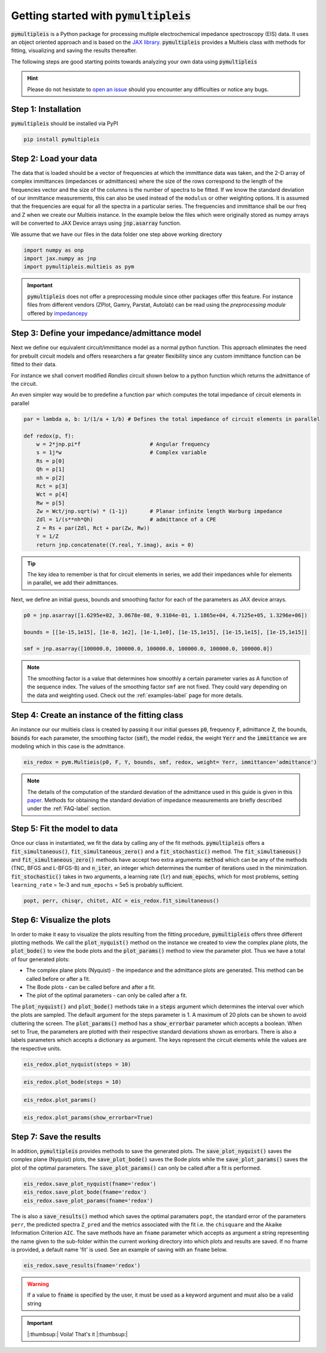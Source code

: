 .. _quick-start-guide-label:

=========================================
Getting started with :code:`pymultipleis`
=========================================

:code:`pymultipleis` is a Python package for processing multiple electrochemical impedance spectroscopy (EIS) data.
It uses an object oriented approach and is based on the `JAX library <https://jax.readthedocs.io/en/latest/>`_.
:code:`pymultipleis` provides a Multieis class with methods for fitting, visualizing and saving the results thereafter.


The following steps are good starting points towards analyzing your own data using :code:`pymultipleis`


.. hint::

  Please do not hesistate to `open an issue <https://github.com/richinex/pymultipleis/issues>`_ should you encounter any difficulties or notice any bugs.

Step 1: Installation
====================

:code:`pymultipleis` should be installed via PyPI

.. code-block:: bash

   pip install pymultipleis



Step 2: Load your data
================================

The data that is loaded should be a vector of frequencies at which the immittance data was taken,
and the 2-D array of complex immittances (impedances or admittances) where the size of the rows correspond
to the length of the frequencies vector and the size of the columns is the number of spectra to be fitted.
If we know the standard deviation of our immittance measurements, this can also be used instead of the ``modulus`` or other weighting options.
It is assumed that the frequencies are equal for all the spectra in a particular series.
The frequencies and immittance shall be our freq and Z when we create our Multieis instance.
In the example below the files which were originally stored as numpy arrays
will be converted to JAX Device arrays using :code:`jnp.asarray` function.

We assume that we have our files in the data folder one step above working directory

.. code-block:: python

  import numpy as onp
  import jax.numpy as jnp
  import pymultipleis.multieis as pym

.. testsetup::

  import numpy as onp
  import jax
  import jax.numpy as jnp

.. doctest::
  :pyversion: >= 3.9

  # Load the frequency data
  >>> F = jnp.asarray(onp.load('../data/redox_exp_50/freq_50.npy'))

  # Load a 2-D array of admittances to be fitted
  >>> Y = jnp.asarray(onp.load('../data/redox_exp_50/Y_50.npy'))

  # Load a 2-D array of the standard deviation of the admittances
  # Here we assume we know the standard deviation of our admittances.
  >>> Yerr = jnp.asarray(onp.load('../data/redox_exp_50/sigma_Y_50.npy'))

.. testcode::

  # We can check for the consistency in the shapes of the data we loaded
  print(F.shape)
  print(Y.shape)
  print(Yerr.shape)

.. testoutput::

  (45,)
  (45, 50)
  (45, 50)

.. important::
  :code:`pymultipleis` does not offer a preprocessing module since other packages offer this feature.
  For instance files from different vendors (ZPlot, Gamry, Parstat, Autolab) can be read using the
  `preprocessing module` offered by `impedancepy <https://impedancepy.readthedocs.io/en/latest/preprocessing.html>`_

Step 3: Define your impedance/admittance model
===================================================

Next we define our equivalent circuit/immittance model as a normal python function.
This approach eliminates the need for prebuilt circuit models and offers researchers a far greater flexibility since
any custom immittance function can be fitted to their data.

For instance we shall convert modified *Randles* circuit shown below to a python function which returns the admittance of the circuit.

.. image:: _static/redox_circuit.png

.. code-block:: python
  :caption: A modified Randles circuit


  def redox(p, f):
      w = 2*jnp.pi*f                # Angular frequency
      s = 1j*w                        # Complex variable
      Rs = p[0]
      Qh = p[1]
      nh = p[2]
      Rct = p[3]
      Wct = p[4]
      Rw = p[5]
      Zw = Wct/jnp.sqrt(w) * (1-1j) # Planar infinite length Warburg impedance
      Ydl = (s**nh)*Qh                # admittance of a CPE
      Z1 = (1/Zw + 1/Rw)**-1
      Z2 = (Rct+Z1)
      Y2 = Z2**-1
      Y3 = (Ydl + Y2)
      Z3 = 1/Y3
      Z = Rs + Z3
      Y = 1/Z
      return jnp.concatenate([Y.real, Y.imag], axis = 0)

An even simpler way would be to predefine a function ``par`` which computes the total impedance of circuit elements in parallel

.. code-block:: python

  par = lambda a, b: 1/(1/a + 1/b) # Defines the total impedance of circuit elements in parallel

  def redox(p, f):
      w = 2*jnp.pi*f                      # Angular frequency
      s = 1j*w                            # Complex variable
      Rs = p[0]
      Qh = p[1]
      nh = p[2]
      Rct = p[3]
      Wct = p[4]
      Rw = p[5]
      Zw = Wct/jnp.sqrt(w) * (1-1j)       # Planar infinite length Warburg impedance
      Zdl = 1/(s**nh*Qh)                  # admittance of a CPE
      Z = Rs + par(Zdl, Rct + par(Zw, Rw))
      Y = 1/Z
      return jnp.concatenate((Y.real, Y.imag), axis = 0)


.. tip::
  The key idea to remember is that for circuit elements in series, we add their impedances while for
  elements in parallel, we add their admittances.


Next, we define an initial guess, bounds and smoothing factor for each of the parameters as JAX device arrays.

.. code-block:: python

  p0 = jnp.asarray([1.6295e+02, 3.0678e-08, 9.3104e-01, 1.1865e+04, 4.7125e+05, 1.3296e+06])

  bounds = [[1e-15,1e15], [1e-8, 1e2], [1e-1,1e0], [1e-15,1e15], [1e-15,1e15], [1e-15,1e15]]

  smf = jnp.asarray([100000.0, 100000.0, 100000.0, 100000.0, 100000.0, 100000.0])

.. note::

   The smoothing factor is a value that determines how smoothly a certain parameter varies as A
   function of the sequence index. The values of the smoothing factor ``smf`` are not fixed. They could vary depending on the
   data and weighting used. Check out the :ref:`examples-label` page for more details.


Step 4: Create an instance of the fitting class
===================================================

An instance our our  multieis class is created by passing it our initial guesses :code:`p0`, frequency :code:`F`, admittance :code:`Z`,
the bounds, :code:`bounds` for each parameter, the smoothing factor (:code:`smf`), the model :code:`redox`, the weight :code:`Yerr`
and the :code:`immittance` we are modeling which in this case is the admittance.

.. code-block:: python

  eis_redox = pym.Multieis(p0, F, Y, bounds, smf, redox, weight= Yerr, immittance='admittance')

.. note::

   The details of the computation of the standard deviation of the admittance used in this guide is given
   in this `paper <https://doi.org/10.1002/celc.202200109>`_.
   Methods for obtaining the standard deviation of impedance measurements are briefly described under the :ref:`FAQ-label` section.



Step 5: Fit the model to data
=======================================

Once our class in instantiated, we fit the data by calling any of the fit methods.
:code:`pymultipleis` offers a :code:`fit_simultaneous()`, :code:`fit_simultaneous_zero()` and a :code:`fit_stochastic()` method.
The :code:`fit_simultaneous()` and :code:`fit_simultaneous_zero()` methods have accept two extra arguments: :code:`method`
which can be any of the methods (TNC, BFGS and L-BFGS-B) and :code:`n_iter`, an integer
which determines the number of iterations used in the minimization. :code:`fit_stochastic()` takes in two arguments,
a learning rate (:code:`lr`) and :code:`num_epochs`, which for most problems,
setting ``learning_rate`` = 1e-3 and ``num_epochs`` = 5e5 is probably sufficient.

.. code-block:: python

  popt, perr, chisqr, chitot, AIC = eis_redox.fit_simultaneous()

Step 6: Visualize the plots
=====================================


In order to make it easy to visualize the plots resulting from the fitting procedure, :code:`pymultipleis` offers three different plotting methods.
We call the :code:`plot_nyquist()` method on the instance we created to view the complex plane plots,
the :code:`plot_bode()` to view the bode plots and the :code:`plot_params()` method to view the parameter plot. Thus we have a total of four generated plots:

* The complex plane plots (Nyquist) - the impedance and the admittance plots are generated. This method can be called before or after a fit.
* The Bode plots - can be called before and after a fit.
* The plot of the optimal parameters - can only be called after a fit.

The :code:`plot_nyquist()` and :code:`plot_bode()` methods take in a :code:`steps` argument which determines
the interval over which the plots are sampled. The default argument for the steps parameter is 1.
A maximum of 20 plots can be shown to avoid cluttering the screen. The :code:`plot_params()` method
has a :code:`show_errorbar` parameter which accepts a boolean. When set to True,
the parameters are plotted with their respective standard deviations shown as errorbars. There is also a labels parameters
which accepts a dictionary as argument. The keys represent the circuit elements while the values are the respective units.

.. code-block:: python

  eis_redox.plot_nyquist(steps = 10)

.. image:: _static/redox_exp_admittance.png

.. image:: _static/redox_exp_impedance.png

.. code-block:: python

  eis_redox.plot_bode(steps = 10)

.. image:: _static/redox_exp_bode.png

.. code-block:: python

  eis_redox.plot_params()

.. image:: _static/redox_exp_params.png

.. code-block:: python

  eis_redox.plot_params(show_errorbar=True)

.. image:: _static/redox_exp_params_errorbar.png

Step 7: Save the results
=====================================

In addition, :code:`pymultipleis` provides methods to save the generated plots. The :code:`save_plot_nyquist()` saves the complex plane (Nyquist) plots,
the :code:`save_plot_bode()` saves the Bode plots while the :code:`save_plot_params()` saves the plot of the optimal parameters.
The :code:`save_plot_params()` can only be called after a fit is performed.

.. code-block:: python

  eis_redox.save_plot_nyquist(fname='redox')
  eis_redox.save_plot_bode(fname='redox')
  eis_redox.save_plot_params(fname='redox')


The is also a :code:`save_results()` method which saves the optimal paramaters ``popt``, the standard error of the parameters ``perr``,
the predicted spectra ``Z_pred`` and the metrics associated with the fit i.e. the ``chisquare`` and the Akaike Information Criterion ``AIC``.
The save methods have an ``fname`` parameter which accepts as argument a string representing the name given to the sub-folder within the current working directory
into which plots and results are saved.
If no fname is provided, a default name 'fit' is used. See an example of saving with an ``fname`` below.

.. code-block:: python

  eis_redox.save_results(fname='redox')

.. warning::

     If a value to :code:`fname` is specified by the user, it must be used as a keyword argument and must also be a valid string


.. important::

  |:thumbsup:| Voila! That's it |:thumbsup:|


